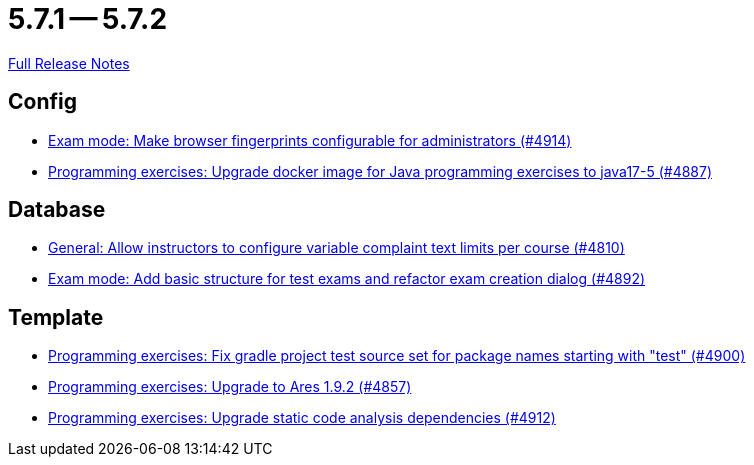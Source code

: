 = 5.7.1 -- 5.7.2

link:https://github.com/ls1intum/Artemis/releases/tag/5.7.2[Full Release Notes]

== Config

* link:https://www.github.com/ls1intum/Artemis/commit/fec6bba08ecb736d79ef5e037cca06d009569b74[Exam mode: Make browser fingerprints configurable for administrators (#4914)]
* link:https://www.github.com/ls1intum/Artemis/commit/97313e2b7dc2eb9bed4c79a2f0f545e7dffd7f70[Programming exercises: Upgrade docker image for Java programming exercises to java17-5 (#4887)]


== Database

* link:https://www.github.com/ls1intum/Artemis/commit/fe9f7aeafa35a2dc8bc2b210a0fb64ad8bfac39a[General: Allow instructors to configure variable complaint text limits per course (#4810)]
* link:https://www.github.com/ls1intum/Artemis/commit/ce289f5583388a649f7d6e566ea80e678cdd51b2[Exam mode: Add basic structure for test exams and refactor exam creation dialog (#4892)]


== Template

* link:https://www.github.com/ls1intum/Artemis/commit/0a5be99461ec7f30524a59792aea407f15ad42c5[Programming exercises: Fix gradle project test source set for package names starting with "test" (#4900)]
* link:https://www.github.com/ls1intum/Artemis/commit/7a8fbe1b5ef4300a4ccd5930172889ad453cbfbc[Programming exercises: Upgrade to Ares 1.9.2 (#4857)]
* link:https://www.github.com/ls1intum/Artemis/commit/2ad711fa155f5421309ed8a7ebd709019453c228[Programming exercises: Upgrade static code analysis dependencies (#4912)]


